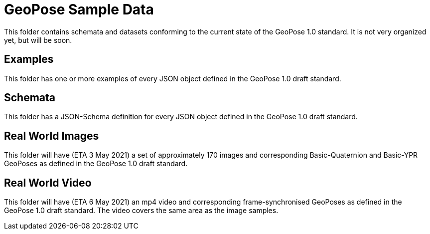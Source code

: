 # GeoPose Sample Data

This folder contains schemata and datasets conforming to the current state of the GeoPose 1.0 standard. It is not very organized yet, but will be soon.

## Examples
This folder has one or more examples of every JSON object defined in the GeoPose 1.0 draft standard.

## Schemata
This folder has a JSON-Schema definition for every JSON object defined in the GeoPose 1.0 draft standard.

## Real World Images

This folder will have (ETA 3 May 2021) a set of approximately 170 images and corresponding Basic-Quaternion and Basic-YPR GeoPoses as defined in the GeoPose 1.0 draft standard.

## Real World Video

This folder will have (ETA 6 May 2021) an mp4 video and corresponding frame-synchronised  GeoPoses as defined in the GeoPose 1.0 draft standard. The video covers the same area as the image samples.